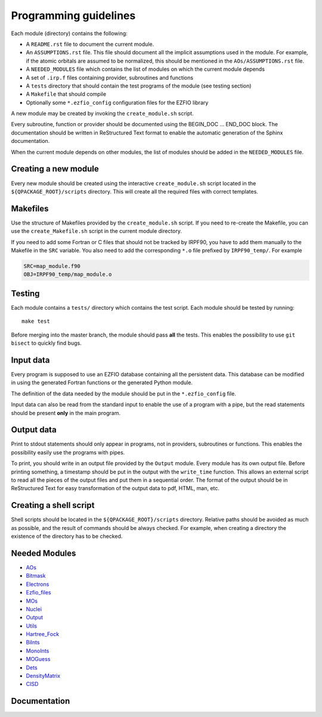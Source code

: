 ======================
Programming guidelines
======================

Each module (directory) contains the following:

* A ``README.rst`` file to document the current module.
* An ``ASSUMPTIONS.rst`` file. This file should document all the implicit
  assumptions used in the module. For example, if the atomic orbitals are
  assumed to be normalized, this should be mentioned in the
  ``AOs/ASSUMPTIONS.rst`` file.
* A ``NEEDED_MODULES`` file which contains the list of modules on which the
  current module depends
* A set of ``.irp.f`` files containing provider, subroutines and functions
* A ``tests`` directory that should contain the test programs of the module
  (see testing section)
* A ``Makefile`` that should compile
* Optionally some ``*.ezfio_config`` configuration files for the EZFIO
  library

A new module may be created by invoking the ``create_module.sh`` script.

Every subroutine, function or provider should be documented using the
BEGIN_DOC ... END_DOC block. The documentation should be written in
ReStructured Text format to enable the automatic generation of the Sphinx
documentation.

When the current module depends on other modules, the list of modules should
be added in the ``NEEDED_MODULES`` file.


Creating a new module
=====================

Every new module should be created using the interactive ``create_module.sh``
script located in the ``${QPACKAGE_ROOT}/scripts`` directory. This will create
all the required files with correct templates.


Makefiles
=========

Use the structure of Makefiles provided by the ``create_module.sh`` script. If
you need to re-create the Makefile, you can use the ``create_Makefile.sh``
script in the current module directory.

If you need to add some Fortran or C files that should not be tracked by IRPF90,
you have to add them manually to the Makefile in the ``SRC`` variable.
You also need to add the corresponding ``*.o`` file prefixed by ``IRPF90_temp/``.
For example

.. code-block:: Makefile

  SRC=map_module.f90
  OBJ=IRPF90_temp/map_module.o



Testing
=======

Each module contains a ``tests/`` directory which contains the test script.
Each module should be tested by running::

  make test

Before merging into the master branch, the module should pass **all** the tests.
This enables the possibility to use ``git bisect`` to quickly find bugs.


Input data
==========

Every program is supposed to use an EZFIO database containing all the
persistent data. This database can be modified in using the generated Fortran
functions or the generated Python module.

The definition of the data needed by the module should be put in the
``*.ezfio_config`` file.

Input data can also be read from the standard input to enable the use of
a program with a pipe, but the read statements should be present **only** in
the main program.


Output data
===========

Print to stdout statements should only appear in programs, not in providers,
subroutines or functions. This enables the possibility easily use the programs
with pipes.

To print, you should write in an output file provided by the ``Output``
module. Every module has its own output file. Before printing something,
a timestamp should be put in the output with the ``write_time`` function.
This allows an external script to read all the pieces of the output files
and put them in a sequential order. The format of the output should be
in ReStructured Text for easy transformation of the output data to pdf,
HTML, man, etc.


Creating a shell script
=======================

Shell scripts should be located in the ``${QPACKAGE_ROOT}/scripts`` directory.
Relative paths should be avoided as much as possible, and the result of commands
should be always checked. For example, when creating a directory the existence
of the directory has to be checked.


Needed Modules
==============

.. Do not edit this section. It was auto-generated from the
.. NEEDED_MODULES file.

* `AOs <http://github.com/LCPQ/quantum_package/tree/master/src/AOs>`_
* `Bitmask <http://github.com/LCPQ/quantum_package/tree/master/src/Bitmask>`_
* `Electrons <http://github.com/LCPQ/quantum_package/tree/master/src/Electrons>`_
* `Ezfio_files <http://github.com/LCPQ/quantum_package/tree/master/src/Ezfio_files>`_
* `MOs <http://github.com/LCPQ/quantum_package/tree/master/src/MOs>`_
* `Nuclei <http://github.com/LCPQ/quantum_package/tree/master/src/Nuclei>`_
* `Output <http://github.com/LCPQ/quantum_package/tree/master/src/Output>`_
* `Utils <http://github.com/LCPQ/quantum_package/tree/master/src/Utils>`_
* `Hartree_Fock <http://github.com/LCPQ/quantum_package/tree/master/src/Hartree_Fock>`_
* `BiInts <http://github.com/LCPQ/quantum_package/tree/master/src/BiInts>`_
* `MonoInts <http://github.com/LCPQ/quantum_package/tree/master/src/MonoInts>`_
* `MOGuess <http://github.com/LCPQ/quantum_package/tree/master/src/MOGuess>`_
* `Dets <http://github.com/LCPQ/quantum_package/tree/master/src/Dets>`_
* `DensityMatrix <http://github.com/LCPQ/quantum_package/tree/master/src/DensityMatrix>`_
* `CISD <http://github.com/LCPQ/quantum_package/tree/master/src/CISD>`_

Documentation
=============

.. Do not edit this section. It was auto-generated from the
.. NEEDED_MODULES file.



